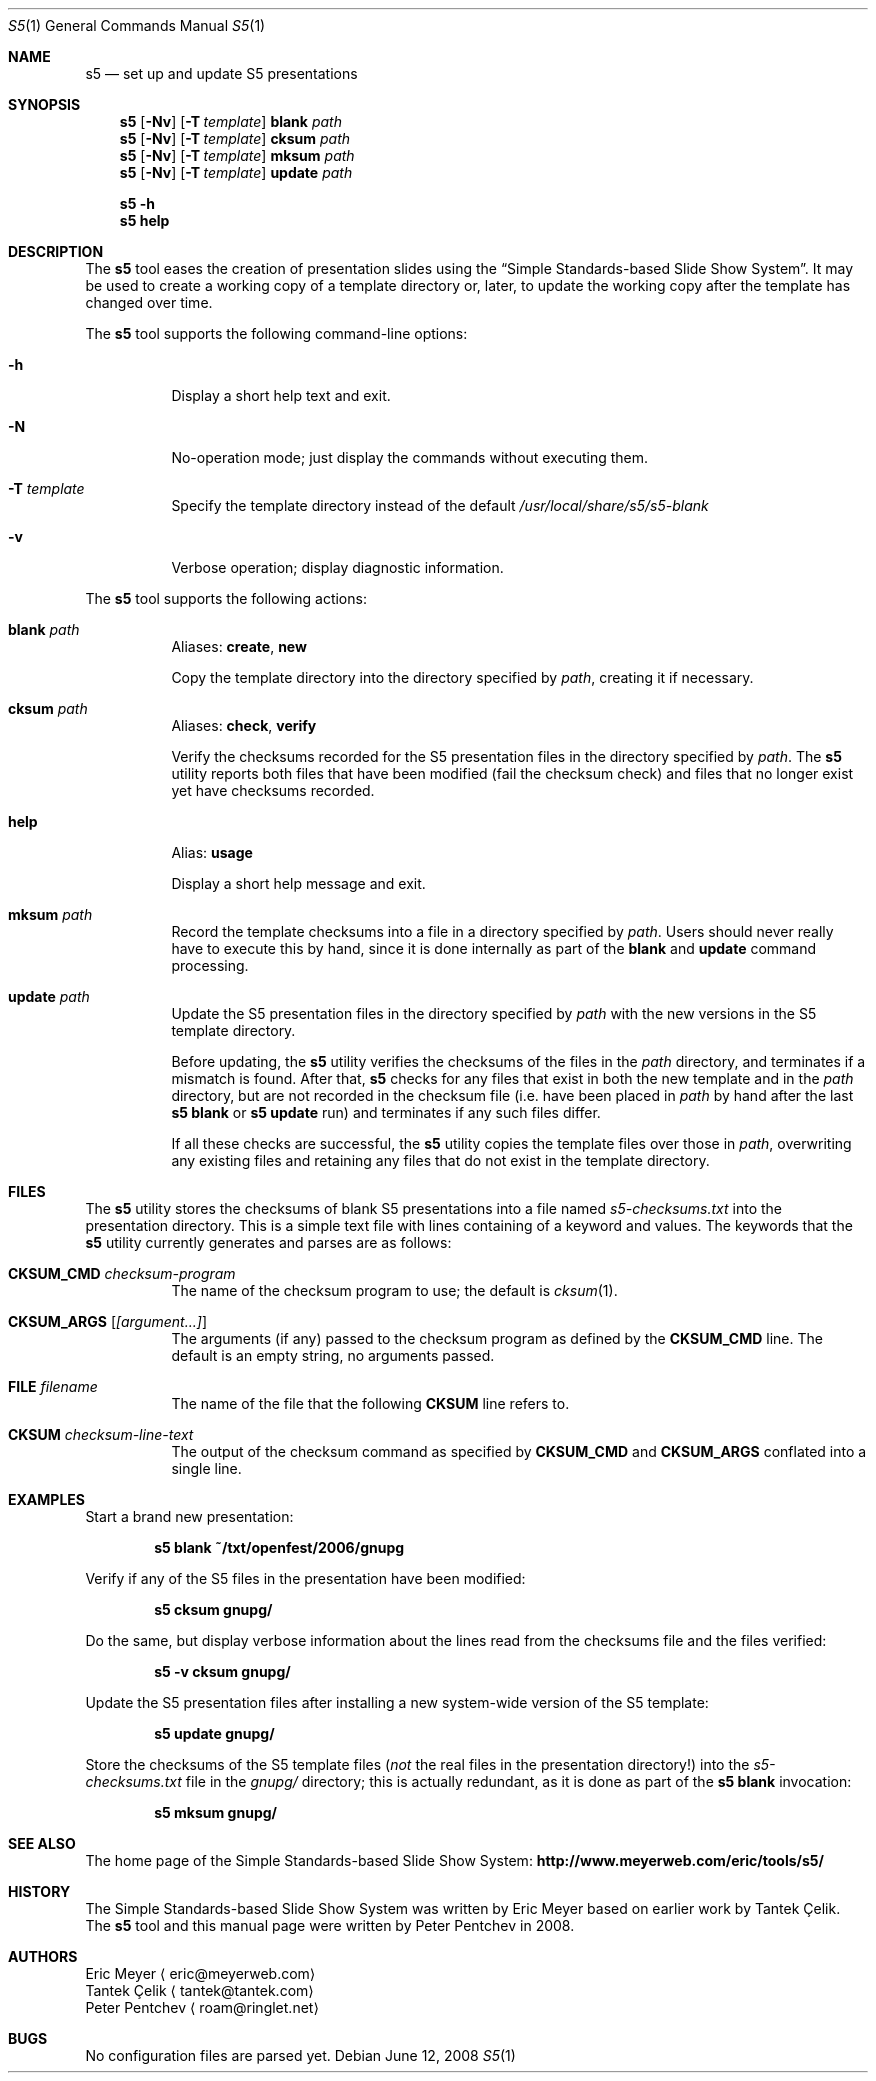 .\" Copyright (c) 2008  Peter Pentchev
.\" All rights reserved.
.\"
.\" Redistribution and use in source and binary forms, with or without
.\" modification, are permitted provided that the following conditions
.\" are met:
.\" 1. Redistributions of source code must retain the above copyright
.\"    notice, this list of conditions and the following disclaimer.
.\" 2. Redistributions in binary form must reproduce the above copyright
.\"    notice, this list of conditions and the following disclaimer in the
.\"    documentation and/or other materials provided with the distribution.
.\"
.\" THIS SOFTWARE IS PROVIDED BY THE AUTHOR AND CONTRIBUTORS ``AS IS'' AND
.\" ANY EXPRESS OR IMPLIED WARRANTIES, INCLUDING, BUT NOT LIMITED TO, THE
.\" IMPLIED WARRANTIES OF MERCHANTABILITY AND FITNESS FOR A PARTICULAR PURPOSE
.\" ARE DISCLAIMED.  IN NO EVENT SHALL THE AUTHOR OR CONTRIBUTORS BE LIABLE
.\" FOR ANY DIRECT, INDIRECT, INCIDENTAL, SPECIAL, EXEMPLARY, OR CONSEQUENTIAL
.\" DAMAGES (INCLUDING, BUT NOT LIMITED TO, PROCUREMENT OF SUBSTITUTE GOODS
.\" OR SERVICES; LOSS OF USE, DATA, OR PROFITS; OR BUSINESS INTERRUPTION)
.\" HOWEVER CAUSED AND ON ANY THEORY OF LIABILITY, WHETHER IN CONTRACT, STRICT
.\" LIABILITY, OR TORT (INCLUDING NEGLIGENCE OR OTHERWISE) ARISING IN ANY WAY
.\" OUT OF THE USE OF THIS SOFTWARE, EVEN IF ADVISED OF THE POSSIBILITY OF
.\" SUCH DAMAGE.
.\"
.Dd June 12, 2008
.Dt S5 1
.Os
.Sh NAME
.Nm s5
.Nd set up and update S5 presentations
.Sh SYNOPSIS
.Nm
.Op Fl Nv
.Op Fl T Ar template
.Cm blank
.Ar path
.Nm
.Op Fl Nv
.Op Fl T Ar template
.Cm cksum
.Ar path
.Nm
.Op Fl Nv
.Op Fl T Ar template
.Cm mksum
.Ar path
.Nm
.Op Fl Nv
.Op Fl T Ar template
.Cm update
.Ar path
.Pp
.Nm
.Fl h
.Nm
.Cm help
.Sh DESCRIPTION
The
.Nm
tool eases the creation of presentation slides using the
.Dq Simple Standards-based Slide Show System .
It may be used to create a working copy of a template directory or, later,
to update the working copy after the template has changed over time.
.Pp
The
.Nm
tool supports the following command-line options:
.Bl -tag -width indent
.It Fl h
Display a short help text and exit.
.It Fl N
No-operation mode; just display the commands without executing them.
.It Fl T Ar template
Specify the template directory instead of the default
.Pa /usr/local/share/s5/s5-blank
.It Fl v
Verbose operation; display diagnostic information.
.El
.Pp
The
.Nm
tool supports the following actions:
.Bl -tag -width indent
.It Cm blank Ar path
Aliases:
.Cm create ,
.Cm new
.Pp
Copy the template directory into the directory specified by
.Ar path ,
creating it if necessary.
.It Cm cksum Ar path
Aliases:
.Cm check ,
.Cm verify
.Pp
Verify the checksums recorded for the S5 presentation files in
the directory specified by
.Ar path .
The
.Nm
utility reports both files that have been modified (fail the checksum
check) and files that no longer exist yet have checksums recorded.
.It Cm help
Alias:
.Cm usage
.Pp
Display a short help message and exit.
.It Cm mksum Ar path
Record the template checksums into a file in a directory specified by
.Ar path .
Users should never really have to execute this by hand, since it is
done internally as part of the
.Cm blank
and
.Cm update
command processing.
.It Cm update Ar path
Update the S5 presentation files in the directory specified by
.Ar path
with the new versions in the S5 template directory.
.Pp
Before updating, the
.Nm
utility verifies the checksums of the files in the
.Pa path
directory, and terminates if a mismatch is found.
After that,
.Nm
checks for any files that exist in both the new template and in the
.Ar path
directory, but are not recorded in the checksum file (i.e. have been
placed in
.Ar path
by hand after the last
.Nm Cm blank
or
.Nm Cm update
run) and terminates if any such files differ.
.Pp
If all these checks are successful, the
.Nm
utility copies the template files over those in
.Ar path ,
overwriting any existing files and retaining any files that do not
exist in the template directory.
.El
.Sh FILES
.\" FIXME: describe any configuration files when they show up
The
.Nm
utility stores the checksums of blank S5 presentations into a file named
.Pa s5-checksums.txt
into the presentation directory.
This is a simple text file with lines containing of a keyword and values.
The keywords that the
.Nm
utility currently generates and parses are as follows:
.Bl -tag -width indent
.It Cm CKSUM_CMD Ar checksum-program
The name of the checksum program to use; the default is
.Xr cksum 1 .
.It Cm CKSUM_ARGS Op Ar [argument...]
The arguments (if any) passed to the checksum program as defined by the
.Cm CKSUM_CMD
line.
The default is an empty string, no arguments passed.
.It Cm FILE Ar filename
The name of the file that the following
.Cm CKSUM
line refers to.
.It Cm CKSUM Ar checksum-line-text
The output of the checksum command as specified by
.Cm CKSUM_CMD
and
.Cm CKSUM_ARGS
conflated into a single line.
.El
.Sh EXAMPLES
Start a brand new presentation:
.Pp
.Dl s5 blank ~/txt/openfest/2006/gnupg
.Pp
Verify if any of the S5 files in the presentation have been modified:
.Pp
.Dl s5 cksum gnupg/
.Pp
Do the same, but display verbose information about the lines read from
the checksums file and the files verified:
.Pp
.Dl s5 -v cksum gnupg/
.Pp
Update the S5 presentation files after installing a new system-wide
version of the S5 template:
.Pp
.Dl s5 update gnupg/
.Pp
Store the checksums of the S5 template files
.Em ( not
the real files in the presentation directory!) into the
.Pa s5-checksums.txt
file in the
.Pa gnupg/
directory; this is actually redundant, as it is done as part of the
.Nm Cm blank
invocation:
.Pp
.Dl s5 mksum gnupg/
.Sh SEE ALSO
The home page of the Simple Standards-based Slide Show System:
.Li http://www.meyerweb.com/eric/tools/s5/
.Sh HISTORY
The Simple Standards-based Slide Show System was written by
.An Eric Meyer
based on earlier work by
.An Tantek \[,C]elik .
The
.Nm
tool and this manual page were written by
.An Peter Pentchev
in 2008.
.Sh AUTHORS
.An Eric Meyer
.Aq eric@meyerweb.com
.An Tantek \[,C]elik
.Aq tantek@tantek.com
.An Peter Pentchev
.Aq roam@ringlet.net
.Sh BUGS
No configuration files are parsed yet.

